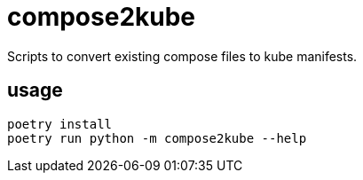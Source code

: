 = compose2kube

Scripts to convert existing compose files to kube manifests.

== usage

```
poetry install
poetry run python -m compose2kube --help
```
